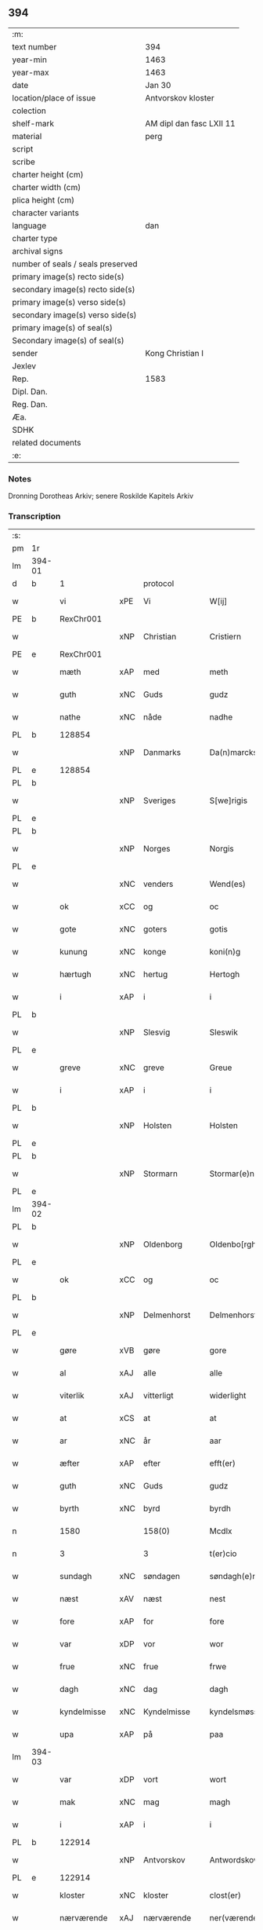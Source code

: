** 394

| :m:                               |                          |
| text number                       | 394                      |
| year-min                          | 1463                     |
| year-max                          | 1463                     |
| date                              | Jan 30                   |
| location/place of issue           | Antvorskov kloster       |
| colection                         |                          |
| shelf-mark                        | AM dipl dan fasc LXII 11 |
| material                          | perg                     |
| script                            |                          |
| scribe                            |                          |
| charter height (cm)               |                          |
| charter width (cm)                |                          |
| plica height (cm)                 |                          |
| character variants                |                          |
| language                          | dan                      |
| charter type                      |                          |
| archival signs                    |                          |
| number of seals / seals preserved |                          |
| primary image(s) recto side(s)    |                          |
| secondary image(s) recto side(s)  |                          |
| primary image(s) verso side(s)    |                          |
| secondary image(s) verso side(s)  |                          |
| primary image(s) of seal(s)       |                          |
| Secondary image(s) of seal(s)     |                          |
| sender                            | Kong Christian I         |
| Jexlev                            |                          |
| Rep.                              | 1583                     |
| Dipl. Dan.                        |                          |
| Reg. Dan.                         |                          |
| Æa.                               |                          |
| SDHK                              |                          |
| related documents                 |                          |
| :e:                               |                          |

*** Notes
Dronning Dorotheas Arkiv; senere Roskilde Kapitels Arkiv

*** Transcription
| :s: |        |              |     |              |   |                                                                                 |                                                                                 |   |   |   |        |     |   |   |    |               |    |    |    |    |
| pm  | 1r     |              |     |              |   |                                                                                 |                                                                                 |   |   |   |        |     |   |   |    |               |    |    |    |    |
| lm  | 394-01 |              |     |              |   |                                                                                 |                                                                                 |   |   |   |        |     |   |   |    |               |    |    |    |    |
| d   | b      | 1            |     | protocol     |   |                                                                                 |                                                                                 |   |   |   |        |     |   |   |    |               |    |    |    |    |
| w   |        | vi           | xPE | Vi           |   | W[ij]                                                                           | W[ij]                                                                           |   |   |   |        | dan |   |   |    |        394-01 |    |    |    |    |
| PE  | b      | RexChr001    |     |              |   |                                                                                 |                                                                                 |   |   |   |        |     |   |   |    |               |    1691|    |    |    |
| w   |        |              | xNP | Christian    |   | Cristiern                                                                       | Crıſtıern                                                                       |   |   |   |        | dan |   |   |    |        394-01 |1691|    |    |    |
| PE  | e      | RexChr001    |     |              |   |                                                                                 |                                                                                 |   |   |   |        |     |   |   |    |               |    1691|    |    |    |
| w   |        | mæth         | xAP | med          |   | meth                                                                            | meth                                                                            |   |   |   |        | dan |   |   |    |        394-01 |    |    |    |    |
| w   |        | guth         | xNC | Guds         |   | gudz                                                                            | gudz                                                                            |   |   |   |        | dan |   |   |    |        394-01 |    |    |    |    |
| w   |        | nathe        | xNC | nåde         |   | nadhe                                                                           | nadhe                                                                           |   |   |   |        | dan |   |   |    |        394-01 |    |    |    |    |
| PL  | b      |              128854|     |              |   |                                                                                 |                                                                                 |   |   |   |        |     |   |   |    |               |    |    |    1622|    |
| w   |        |              | xNP | Danmarks     |   | Da(n)marcks                                                                     | Da̅marck                                                                        |   |   |   |        | dan |   |   |    |        394-01 |    |    |1622|    |
| PL  | e      |              128854|     |              |   |                                                                                 |                                                                                 |   |   |   |        |     |   |   |    |               |    |    |    1622|    |
| PL  | b      |              |     |              |   |                                                                                 |                                                                                 |   |   |   |        |     |   |   |    |               |    |    |    1623|    |
| w   |        |              | xNP | Sveriges     |   | S[we]rigis                                                                      | [we]rigı                                                                      |   |   |   |        | dan |   |   |    |        394-01 |    |    |1623|    |
| PL  | e      |              |     |              |   |                                                                                 |                                                                                 |   |   |   |        |     |   |   |    |               |    |    |    1623|    |
| PL  | b      |              |     |              |   |                                                                                 |                                                                                 |   |   |   |        |     |   |   |    |               |    |    |    1624|    |
| w   |        |              | xNP | Norges       |   | Norgis                                                                          | Noꝛgi                                                                          |   |   |   |        | dan |   |   |    |        394-01 |    |    |1624|    |
| PL  | e      |              |     |              |   |                                                                                 |                                                                                 |   |   |   |        |     |   |   |    |               |    |    |    1624|    |
| w   |        |              | xNC | venders      |   | Wend(es)                                                                        | Wen                                                                            |   |   |   |        | dan |   |   |    |        394-01 |    |    |    |    |
| w   |        | ok           | xCC | og           |   | oc                                                                              | oc                                                                              |   |   |   |        | dan |   |   |    |        394-01 |    |    |    |    |
| w   |        | gote         | xNC | goters       |   | gotis                                                                           | gotı                                                                           |   |   |   |        | dan |   |   |    |        394-01 |    |    |    |    |
| w   |        | kunung       | xNC | konge        |   | koni(n)g                                                                        | konı̅g                                                                           |   |   |   |        | dan |   |   |    |        394-01 |    |    |    |    |
| w   |        | hærtugh      | xNC | hertug       |   | Hertogh                                                                         | Heꝛtogh                                                                         |   |   |   |        | dan |   |   |    |        394-01 |    |    |    |    |
| w   |        | i            | xAP | i            |   | i                                                                               | i                                                                               |   |   |   |        | dan |   |   |    |        394-01 |    |    |    |    |
| PL  | b      |              |     |              |   |                                                                                 |                                                                                 |   |   |   |        |     |   |   |    |               |    |    |    1625|    |
| w   |        |              | xNP | Slesvig      |   | Sleswik                                                                         | leſwik                                                                         |   |   |   |        | dan |   |   |    |        394-01 |    |    |1625|    |
| PL  | e      |              |     |              |   |                                                                                 |                                                                                 |   |   |   |        |     |   |   |    |               |    |    |    1625|    |
| w   |        | greve        | xNC | greve        |   | Greue                                                                           | Gꝛeue                                                                           |   |   |   |        | dan |   |   |    |        394-01 |    |    |    |    |
| w   |        | i            | xAP | i            |   | i                                                                               | i                                                                               |   |   |   |        | dan |   |   |    |        394-01 |    |    |    |    |
| PL  | b      |              |     |              |   |                                                                                 |                                                                                 |   |   |   |        |     |   |   |    |               |    |    |    1626|    |
| w   |        |              | xNP | Holsten      |   | Holsten                                                                         | Holſten                                                                         |   |   |   |        | dan |   |   |    |        394-01 |    |    |1626|    |
| PL  | e      |              |     |              |   |                                                                                 |                                                                                 |   |   |   |        |     |   |   |    |               |    |    |    1626|    |
| PL  | b      |              |     |              |   |                                                                                 |                                                                                 |   |   |   |        |     |   |   |    |               |    |    |    1627|    |
| w   |        |              | xNP | Stormarn     |   | Stormar(e)n                                                                     | toꝛmaꝛn                                                                       |   |   |   |        | dan |   |   |    |        394-01 |    |    |1627|    |
| PL  | e      |              |     |              |   |                                                                                 |                                                                                 |   |   |   |        |     |   |   |    |               |    |    |    1627|    |
| lm  | 394-02 |              |     |              |   |                                                                                 |                                                                                 |   |   |   |        |     |   |   |    |               |    |    |    |    |
| PL  | b      |              |     |              |   |                                                                                 |                                                                                 |   |   |   |        |     |   |   |    |               |    |    |    1628|    |
| w   |        |              | xNP | Oldenborg    |   | Oldenbo[rgh]                                                                    | Oldenbo[ꝛgh]                                                                    |   |   |   |        | dan |   |   |    |        394-02 |    |    |1628|    |
| PL  | e      |              |     |              |   |                                                                                 |                                                                                 |   |   |   |        |     |   |   |    |               |    |    |    1628|    |
| w   |        | ok           | xCC | og           |   | oc                                                                              | oc                                                                              |   |   |   |        | dan |   |   |    |        394-02 |    |    |    |    |
| PL  | b      |              |     |              |   |                                                                                 |                                                                                 |   |   |   |        |     |   |   |    |               |    |    |    1629|    |
| w   |        |              | xNP | Delmenhorst  |   | Delmenhorst                                                                     | Delmenhoꝛſt                                                                     |   |   |   |        | dan |   |   |    |        394-02 |    |    |1629|    |
| PL  | e      |              |     |              |   |                                                                                 |                                                                                 |   |   |   |        |     |   |   |    |               |    |    |    1629|    |
| w   |        | gøre         | xVB | gøre         |   | gore                                                                            | goꝛe                                                                            |   |   |   |        | dan |   |   |    |        394-02 |    |    |    |    |
| w   |        | al           | xAJ | alle         |   | alle                                                                            | alle                                                                            |   |   |   |        | dan |   |   |    |        394-02 |    |    |    |    |
| w   |        | viterlik     | xAJ | vitterligt   |   | widerlight                                                                      | wıdeꝛlıght                                                                      |   |   |   |        | dan |   |   |    |        394-02 |    |    |    |    |
| w   |        | at           | xCS | at           |   | at                                                                              | at                                                                              |   |   |   |        | dan |   |   |    |        394-02 |    |    |    |    |
| w   |        | ar           | xNC | år           |   | aar                                                                             | aar                                                                             |   |   |   |        | dan |   |   |    |        394-02 |    |    |    |    |
| w   |        | æfter        | xAP | efter        |   | efft(er)                                                                        | efft                                                                           |   |   |   |        | dan |   |   |    |        394-02 |    |    |    |    |
| w   |        | guth         | xNC | Guds         |   | gudz                                                                            | gudz                                                                            |   |   |   |        | dan |   |   |    |        394-02 |    |    |    |    |
| w   |        | byrth        | xNC | byrd         |   | byrdh                                                                           | bẏꝛdh                                                                           |   |   |   |        | dan |   |   |    |        394-02 |    |    |    |    |
| n   |        | 1580         |     | 158(0)       |   | Mcdlx                                                                           | Mcdlx                                                                           |   |   |   |        | dan |   |   | =  |        394-02 |    |    |    |    |
| n   |        | 3            |     | 3            |   | t(er)cio                                                                        | tcıo                                                                           |   |   |   |        | lat |   |   | == |        394-02 |    |    |    |    |
| w   |        | sundagh      | xNC | søndagen     |   | søndagh(e)n                                                                     | ſøndaghn̅                                                                        |   |   |   |        | dan |   |   |    |        394-02 |    |    |    |    |
| w   |        | næst         | xAV | næst         |   | nest                                                                            | neſt                                                                            |   |   |   |        | dan |   |   |    |        394-02 |    |    |    |    |
| w   |        | fore         | xAP | for          |   | fore                                                                            | foꝛe                                                                            |   |   |   |        | dan |   |   |    |        394-02 |    |    |    |    |
| w   |        | var          | xDP | vor          |   | wor                                                                             | woꝛ                                                                             |   |   |   |        | dan |   |   |    |        394-02 |    |    |    |    |
| w   |        | frue         | xNC | frue         |   | frwe                                                                            | frwe                                                                            |   |   |   |        | dan |   |   |    |        394-02 |    |    |    |    |
| w   |        | dagh         | xNC | dag          |   | dagh                                                                            | dagh                                                                            |   |   |   |        | dan |   |   |    |        394-02 |    |    |    |    |
| w   |        | kyndelmisse  | xNC | Kyndelmisse  |   | kyndelsmøsse                                                                    | kẏndelſmøſſe                                                                    |   |   |   |        | dan |   |   |    |        394-02 |    |    |    |    |
| w   |        | upa          | xAP | på           |   | paa                                                                             | paa                                                                             |   |   |   |        | dan |   |   |    |        394-02 |    |    |    |    |
| lm  | 394-03 |              |     |              |   |                                                                                 |                                                                                 |   |   |   |        |     |   |   |    |               |    |    |    |    |
| w   |        | var          | xDP | vort         |   | wort                                                                            | woꝛt                                                                            |   |   |   |        | dan |   |   |    |        394-03 |    |    |    |    |
| w   |        | mak          | xNC | mag          |   | magh                                                                            | magh                                                                            |   |   |   |        | dan |   |   |    |        394-03 |    |    |    |    |
| w   |        | i            | xAP | i            |   | i                                                                               | i                                                                               |   |   |   |        | dan |   |   |    |        394-03 |    |    |    |    |
| PL  | b      |              122914|     |              |   |                                                                                 |                                                                                 |   |   |   |        |     |   |   |    |               |    |    |    1630|    |
| w   |        |              | xNP | Antvorskov   |   | Antwordskow                                                                     | Antwoꝛdſkow                                                                     |   |   |   |        | dan |   |   |    |        394-03 |    |    |1630|    |
| PL  | e      |              122914|     |              |   |                                                                                 |                                                                                 |   |   |   |        |     |   |   |    |               |    |    |    1630|    |
| w   |        | kloster      | xNC | kloster      |   | clost(er)                                                                       | cloſt(.)                                                                       |   |   |   |        | dan |   |   |    |        394-03 |    |    |    |    |
| w   |        | nærværende   | xAJ | nærværende   |   | ner(værende)                                                                    | neꝛ(.)                                                                         |   |   |   | de-sup | dan |   |   |    |        394-03 |    |    |    |    |
| w   |        | thænne       | xDD | disse        |   | thesse                                                                          | theſſe                                                                          |   |   |   |        | dan |   |   |    |        394-03 |    |    |    |    |
| w   |        | æfter        | xAV | efter        |   | efft(er)                                                                        | efft                                                                           |   |   |   |        | dan |   |   |    |        394-03 |    |    |    |    |
| w   |        | skrive       | xVB | skrevne      |   | scr(efne)                                                                       | ſcrꝭᷠͤ                                                                            |   |   |   |        | dan |   |   |    |        394-03 |    |    |    |    |
| w   |        | hærre        | xNC | hr.           |   | h(e)r                                                                           | hꝛ̅                                                                              |   |   |   |        | dan |   |   |    |        394-03 |    |    |    |    |
| PE  | b      | JenBru001    |     |              |   |                                                                                 |                                                                                 |   |   |   |        |     |   |   |    |               |    1692|    |    |    |
| w   |        |              | xNP | Jens         |   | jens                                                                            | ȷen                                                                            |   |   |   |        | dan |   |   |    |        394-03 |1692|    |    |    |
| w   |        |              | xNP | Brun         |   | brwn                                                                            | brw                                                                            |   |   |   |        | dan |   |   |    |        394-03 |1692|    |    |    |
| PE  | e      | JenBru001    |     |              |   |                                                                                 |                                                                                 |   |   |   |        |     |   |   |    |               |    1692|    |    |    |
| w   |        | prior        | xNC | prior        |   | prior                                                                           | prıoꝛ                                                                           |   |   |   |        | dan |   |   |    |        394-03 |    |    |    |    |
| w   |        | i            | xAP | i            |   | i                                                                               | ı                                                                               |   |   |   |        | dan |   |   |    |        394-03 |    |    |    |    |
| PL  | b      |              122914|     |              |   |                                                                                 |                                                                                 |   |   |   |        |     |   |   |    |               |    |    |    1631|    |
| w   |        |              | xNP | Antvorskov   |   | Andwordskow                                                                     | Andwoꝛdſkow                                                                     |   |   |   |        | dan |   |   |    |        394-03 |    |    |1631|    |
| PL  | e      |              122914|     |              |   |                                                                                 |                                                                                 |   |   |   |        |     |   |   |    |               |    |    |    1631|    |
| w   |        | hærre        | xNC | hr.           |   | h(e)r                                                                           | hꝛ̅                                                                              |   |   |   |        | dan |   |   |    |        394-03 |    |    |    |    |
| PE  | b      | DanNul001    |     |              |   |                                                                                 |                                                                                 |   |   |   |        |     |   |   |    |               |    1693|    |    |    |
| w   |        |              | xNP | Daniel       |   | Daniel                                                                          | Daniel                                                                          |   |   |   |        | dan |   |   |    |        394-03 |1693|    |    |    |
| PE  | e      | DanNul001    |     |              |   |                                                                                 |                                                                                 |   |   |   |        |     |   |   |    |               |    1693|    |    |    |
| w   |        | kantor       | xNC | kantor       |   | Cantor                                                                          | Cantoꝛ                                                                          |   |   |   |        | dan |   |   |    |        394-03 |    |    |    |    |
| w   |        | i            | xAP | i            |   | i                                                                               | i                                                                               |   |   |   |        | dan |   |   |    |        394-03 |    |    |    |    |
| PL  | b      |              131422|     |              |   |                                                                                 |                                                                                 |   |   |   |        |     |   |   |    |               |    |    |    1632|    |
| w   |        |              | xNP | København    |   | københaffn                                                                      | københaff                                                                      |   |   |   |        | dan |   |   |    |        394-03 |    |    |1632|    |
| PL  | e      |              131422|     |              |   |                                                                                 |                                                                                 |   |   |   |        |     |   |   |    |               |    |    |    1632|    |
| w   |        | var          | xDP | vor          |   | wor                                                                             | wor                                                                             |   |   |   |        | dan |   |   |    |        394-03 |    |    |    |    |
| lm  | 394-04 |              |     |              |   |                                                                                 |                                                                                 |   |   |   |        |     |   |   |    |               |    |    |    |    |
| w   |        |              | xNC | kansler      |   | Canceller                                                                       | Canceller                                                                       |   |   |   |        | dan |   |   |    |        394-04 |    |    |    |    |
| p   |        |              |     |              |   | /                                                                               | /                                                                               |   |   |   |        | dan |   |   |    |        394-04 |    |    |    |    |
| w   |        | hærre        | xNC | hr.           |   | h(e)r                                                                           | hꝛ̅                                                                              |   |   |   |        | dan |   |   |    |        394-04 |    |    |    |    |
| PE  | b      | OluAnd001    |     |              |   |                                                                                 |                                                                                 |   |   |   |        |     |   |   |    |               |    1694|    |    |    |
| w   |        |              | xNP | Oluf         |   | oleff                                                                           | oleff                                                                           |   |   |   |        | dan |   |   |    |        394-04 |1694|    |    |    |
| w   |        |              | xNP | Lunge        |   | lu(n)ge                                                                         | lu̅ge                                                                            |   |   |   |        | dan |   |   |    |        394-04 |1694|    |    |    |
| PE  | e      | OluAnd001    |     |              |   |                                                                                 |                                                                                 |   |   |   |        |     |   |   |    |               |    1694|    |    |    |
| w   |        | riddere      | xNC | ridder       |   | ridder(e)                                                                       | rıddeꝛ                                                                         |   |   |   |        | dan |   |   |    |        394-04 |    |    |    |    |
| w   |        | ok           | xCC | og           |   | oc                                                                              | oc                                                                              |   |   |   |        | dan |   |   |    |        394-04 |    |    |    |    |
| PE  | b      | AndJen004    |     |              |   |                                                                                 |                                                                                 |   |   |   |        |     |   |   |    |               |    1695|    |    |    |
| w   |        |              | xNP | Anders       |   | Anders                                                                          | Andeꝛ                                                                          |   |   |   |        | dan |   |   |    |        394-04 |1695|    |    |    |
| w   |        |              | xNP | Jensen       |   | ienss(øn)                                                                       | ıenſ                                                                           |   |   |   |        | dan |   |   |    |        394-04 |1695|    |    |    |
| PE  | e      | AndJen004    |     |              |   |                                                                                 |                                                                                 |   |   |   |        |     |   |   |    |               |    1695|    |    |    |
| w   |        | landsdomere  | xNC | landsdommer  |   | landzdo(m)mere                                                                  | landzdo̅meꝛe                                                                     |   |   |   |        | dan |   |   |    |        394-04 |    |    |    |    |
| w   |        | i            | xAP | i            |   | i                                                                               | i                                                                               |   |   |   |        | dan |   |   |    |        394-04 |    |    |    |    |
| PL  | b      |              133221|     |              |   |                                                                                 |                                                                                 |   |   |   |        |     |   |   |    |               |    |    |    1633|    |
| w   |        |              | xNP | Sjælland     |   | Sieland                                                                         | ıeland                                                                         |   |   |   |        | dan |   |   |    |        394-04 |    |    |1633|    |
| PL  | e      |              133221|     |              |   |                                                                                 |                                                                                 |   |   |   |        |     |   |   |    |               |    |    |    1633|    |
| w   |        | var          | xDP | vor          |   | wor                                                                             | woꝛ                                                                             |   |   |   |        | dan |   |   |    |        394-04 |    |    |    |    |
| w   |        | elskelik     | xAJ | elskelige    |   | elskelige                                                                       | elſkelıge                                                                       |   |   |   |        | dan |   |   |    |        394-04 |    |    |    |    |
| w   |        | man          | xNC | mænd         |   | me(n)                                                                           | me̅                                                                              |   |   |   |        | dan |   |   |    |        394-04 |    |    |    |    |
| w   |        | ok           | xCC | og           |   | oc                                                                              | oc                                                                              |   |   |   |        | dan |   |   |    |        394-04 |    |    |    |    |
| w   |        | rath         | xNC | råd          |   | raadh                                                                           | raadh                                                                           |   |   |   |        | dan |   |   |    |        394-04 |    |    |    |    |
| p   |        |              |     |              |   | .                                                                               | .                                                                               |   |   |   |        | dan |   |   |    |        394-04 |    |    |    |    |
| d   | e      | 1            |     |              |   |                                                                                 |                                                                                 |   |   |   |        |     |   |   |    |               |    |    |    |    |
| d   | b      | 2            |     | context      |   |                                                                                 |                                                                                 |   |   |   |        |     |   |   |    |               |    |    |    |    |
| w   |        | være         | xVB | var          |   | wor                                                                             | woꝛ                                                                             |   |   |   |        | dan |   |   |    |        394-04 |    |    |    |    |
| w   |        | skikke       | xVB | skikket      |   | skicket                                                                         | ſkicket                                                                         |   |   |   |        | dan |   |   |    |        394-04 |    |    |    |    |
| w   |        | vælboren     | xAJ | velbårne     |   | welborn(e)                                                                      | welboꝛn                                                                        |   |   |   |        | dan |   |   |    |        394-04 |    |    |    |    |
| w   |        | kone         | xNC | kvinde       |   | qui(n)ne                                                                        | qui̅ne                                                                           |   |   |   |        | dan |   |   |    |        394-04 |    |    |    |    |
| w   |        | frue         | xNC | frue         |   | ffrwe                                                                           | ffrwe                                                                           |   |   |   |        | dan |   |   |    |        394-04 |    |    |    |    |
| lm  | 394-05 |              |     |              |   |                                                                                 |                                                                                 |   |   |   |        |     |   |   |    |               |    |    |    |    |
| PE  | b      | KatNie001    |     |              |   |                                                                                 |                                                                                 |   |   |   |        |     |   |   |    |               |    1696|    |    |    |
| w   |        |              | xNP | Katrine      |   | karine                                                                          | karine                                                                          |   |   |   |        | dan |   |   |    |        394-05 |1696|    |    |    |
| PE  | e      | KatNie001    |     |              |   |                                                                                 |                                                                                 |   |   |   |        |     |   |   |    |               |    1696|    |    |    |
| w   |        | af           | xAP | af           |   | aff                                                                             | aff                                                                             |   |   |   |        | dan |   |   |    |        394-05 |    |    |    |    |
| PL  | b      |              123244|     |              |   |                                                                                 |                                                                                 |   |   |   |        |     |   |   |    |               |    |    |    1634|    |
| w   |        |              | xNP | Voldrup      |   | woldorp                                                                         | woldoꝛp                                                                         |   |   |   |        | dan |   |   |    |        394-05 |    |    |1634|    |
| PL  | e      |              123244|     |              |   |                                                                                 |                                                                                 |   |   |   |        |     |   |   |    |               |    |    |    1634|    |
| PE  | b      | JenPed008    |     |              |   |                                                                                 |                                                                                 |   |   |   |        |     |   |   |    |               |    2520|    |    |    |
| w   |        |              | xNP | Jens         |   | jes                                                                             | ȷe                                                                             |   |   |   |        | dan |   |   |    |        394-05 |2520|    |    |    |
| w   |        |              | xNP | Pedersens    |   | pedh(e)rss(øn){ns}                                                              | pedh̅ꝛſ{n}                                                                     |   |   |   |        | dan |   |   |    |        394-05 |2520|    |    |    |
| PE  | e      | JenPed008    |     |              |   |                                                                                 |                                                                                 |   |   |   |        |     |   |   |    |               |    2520|    |    |    |
| w   |        | æfterlivende | xNC | efterlivende |   | efft(er) liff{ne}                                                               | efft lıff{ne}                                                                  |   |   |   |        | dan |   |   |    |        394-05 |    |    |    |    |
| w   |        | hvær         | xPI | hvis         |   | hwes                                                                            | hwe                                                                            |   |   |   |        | dan |   |   |    |        394-05 |    |    |    |    |
| w   |        | sjal         | xNC | sjæl         |   | siel                                                                            | ſiel                                                                            |   |   |   |        | dan |   |   |    |        394-05 |    |    |    |    |
| w   |        | guth         | xNC | Gud          |   | gudh                                                                            | gudh                                                                            |   |   |   |        | dan |   |   |    |        394-05 |    |    |    |    |
| w   |        | nathe        | xVB | nåde         |   | nadhe                                                                           | nadhe                                                                           |   |   |   |        | dan |   |   |    |        394-05 |    |    |    |    |
| p   |        |              |     |              |   | /                                                                               | /                                                                               |   |   |   |        | dan |   |   |    |        394-05 |    |    |    |    |
| w   |        | ok           | xCC | og           |   | Oc                                                                              | Oc                                                                              |   |   |   |        | dan |   |   |    |        394-05 |    |    |    |    |
| PE  | b      | LarHen001    |     |              |   |                                                                                 |                                                                                 |   |   |   |        |     |   |   |    |               |    1697|    |    |    |
| w   |        |              | xNP | Lars         |   | l[a]ss                                                                          | l[a]ſſ                                                                          |   |   |   |        | dan |   |   |    |        394-05 |1697|    |    |    |
| w   |        |              | xNP | Henriksen    |   | hinrickss(øn)                                                                   | hinrickſ                                                                       |   |   |   |        | dan |   |   |    |        394-05 |1697|    |    |    |
| PE  | e      | LarHen001    |     |              |   |                                                                                 |                                                                                 |   |   |   |        |     |   |   |    |               |    1697|    |    |    |
| w   |        | i            | xAP | i            |   | i                                                                               | i                                                                               |   |   |   |        | dan |   |   |    |        394-05 |    |    |    |    |
| PL  | b      |              |     |              |   |                                                                                 |                                                                                 |   |   |   |        |     |   |   |    |               |    |    |    1635|    |
| w   |        |              | xAJ | Skaftelev    |   | skaffteløff                                                                     | ſkaffteløff                                                                     |   |   |   |        | dan |   |   |    |        394-05 |    |    |1635|    |
| PL  | e      |              |     |              |   |                                                                                 |                                                                                 |   |   |   |        |     |   |   |    |               |    |    |    1635|    |
| w   |        | sum          | xRP | som          |   | so(m)                                                                           | ſo̅                                                                              |   |   |   |        | dan |   |   |    |        394-05 |    |    |    |    |
| w   |        | hun          | xPE | hun          |   | hu(n)                                                                           | hu̅                                                                              |   |   |   |        | dan |   |   |    |        394-05 |    |    |    |    |
| w   |        | upa          | xAP | på           |   | paa                                                                             | paa                                                                             |   |   |   |        | dan |   |   |    |        394-05 |    |    |    |    |
| w   |        | thæn         | xAT | den          |   | th(e)n                                                                          | thn̅                                                                             |   |   |   |        | dan |   |   |    |        394-05 |    |    |    |    |
| w   |        | tith         | xNC | tid          |   | tiidh                                                                           | tiidh                                                                           |   |   |   |        | dan |   |   |    |        394-05 |    |    |    |    |
| w   |        | kæjse        | xVB | kejste       |   | keesde                                                                          | keeſde                                                                          |   |   |   |        | dan |   |   |    |        394-05 |    |    |    |    |
| lm  | 394-06 |              |     |              |   |                                                                                 |                                                                                 |   |   |   |        |     |   |   |    |               |    |    |    |    |
| w   |        | til          | xAP | til          |   | til                                                                             | til                                                                             |   |   |   |        | dan |   |   |    |        394-06 |    |    |    |    |
| w   |        | sin          | xDP | sin          |   | sin                                                                             | ſi                                                                             |   |   |   |        | dan |   |   |    |        394-06 |    |    |    |    |
| w   |        | værje        | xNC | værge        |   | werghe                                                                          | werghe                                                                          |   |   |   |        | dan |   |   |    |        394-06 |    |    |    |    |
| w   |        | hvilik       | xPI | hvilken      |   | hwilke(n)                                                                       | hwılke̅                                                                          |   |   |   |        | dan |   |   |    |        394-06 |    |    |    |    |
| w   |        | sum          | xRP | som          |   | so(m)                                                                           | ſo̅                                                                              |   |   |   |        | dan |   |   |    |        394-06 |    |    |    |    |
| w   |        | mæth         | xAP | med          |   | m(et)                                                                           | mꝫ                                                                              |   |   |   |        | dan |   |   |    |        394-06 |    |    |    |    |
| w   |        | fri          | xAJ | fri          |   | frij                                                                            | frij                                                                            |   |   |   |        | dan |   |   |    |        394-06 |    |    |    |    |
| w   |        | vilje        | xNC | vilje        |   | wilghe                                                                          | wılghe                                                                          |   |   |   |        | dan |   |   |    |        394-06 |    |    |    |    |
| w   |        | ok           | xCC | og           |   | oc                                                                              | oc                                                                              |   |   |   |        | dan |   |   |    |        394-06 |    |    |    |    |
| w   |        | berath       | xAJ | beråd        |   | berad                                                                           | berad                                                                           |   |   |   |        | dan |   |   |    |        394-06 |    |    |    |    |
| w   |        | hugh         | xNC | hu           |   | hugh                                                                            | hugh                                                                            |   |   |   |        | dan |   |   |    |        394-06 |    |    |    |    |
| w   |        | uplate       | xVB | oplod        |   | vplod                                                                           | vplod                                                                           |   |   |   |        | dan |   |   |    |        394-06 |    |    |    |    |
| w   |        | skøte        | xVB | skødede      |   | skøte                                                                           | ſkøte                                                                           |   |   |   |        | dan |   |   |    |        394-06 |    |    |    |    |
| w   |        | ok           | xCC | og           |   | ok                                                                              | ok                                                                              |   |   |   |        | dan |   |   |    |        394-06 |    |    |    |    |
| w   |        | afhænde      | xVB | afhænde    |   | affhende                                                                        | affhende                                                                        |   |   |   |        | dan |   |   |    |        394-06 |    |    |    |    |
| w   |        | upa          | xAP | på           |   | paa                                                                             | paa                                                                             |   |   |   |        | dan |   |   |    |        394-06 |    |    |    |    |
| w   |        | hun          | xPE | hendes       |   | he(n)nes                                                                        | he̅ne                                                                           |   |   |   |        | dan |   |   |    |        394-06 |    |    |    |    |
| w   |        | vægh         | xNC | vegne        |   | weghne                                                                          | weghne                                                                          |   |   |   |        | dan |   |   |    |        394-06 |    |    |    |    |
| p   |        |              |     |              |   | /                                                                               | /                                                                               |   |   |   |        | dan |   |   |    |        394-06 |    |    |    |    |
| w   |        | ok           | xCC | og           |   | oc                                                                              | oc                                                                              |   |   |   |        | dan |   |   |    |        394-06 |    |    |    |    |
| w   |        | hun          | xPE | hun          |   | hu(n)                                                                           | hu̅                                                                              |   |   |   |        | dan |   |   |    |        394-06 |    |    |    |    |
| w   |        | lægje        | xVB | lagde        |   | lagde                                                                           | lagde                                                                           |   |   |   |        | dan |   |   |    |        394-06 |    |    |    |    |
| w   |        | sin          | xDP | sin          |   | sin                                                                             | ſin                                                                             |   |   |   |        | dan |   |   |    |        394-06 |    |    |    |    |
| w   |        | hand         | xNC | hånd         |   | hand                                                                            | hand                                                                            |   |   |   |        | dan |   |   |    |        394-06 |    |    |    |    |
| w   |        | upa          | xAP | på           |   | pa[a]                                                                           | pa[a]                                                                           |   |   |   |        | dan |   |   |    |        394-06 |    |    |    |    |
| lm  | 394-07 |              |     |              |   |                                                                                 |                                                                                 |   |   |   |        |     |   |   |    |               |    |    |    |    |
| w   |        | han          | xPE | hans         |   | hans                                                                            | han                                                                            |   |   |   |        | dan |   |   |    |        394-07 |    |    |    |    |
| w   |        | arm          | xNC | arm          |   | arm                                                                             | aꝛ                                                                             |   |   |   |        | dan |   |   |    |        394-07 |    |    |    |    |
| w   |        | fran         | xAP | fra          |   | fraa                                                                            | fraa                                                                            |   |   |   |        | dan |   |   |    |        394-07 |    |    |    |    |
| w   |        | hun          | xPE | hende        |   | he(n)ne                                                                         | he̅ne                                                                            |   |   |   |        | dan |   |   |    |        394-07 |    |    |    |    |
| w   |        | ok           | xCC | og           |   | oc                                                                              | oc                                                                              |   |   |   |        | dan |   |   |    |        394-07 |    |    |    |    |
| w   |        | hun          | xPE | hendes       |   | henes                                                                           | hene                                                                           |   |   |   |        | dan |   |   |    |        394-07 |    |    |    |    |
| w   |        | arving       | xNC | arvinge      |   | arui(n)ge                                                                       | aꝛuı̅ge                                                                          |   |   |   |        | dan |   |   |    |        394-07 |    |    |    |    |
| w   |        | høghboren    | xAJ | højbårne     |   | Høyborn(e)                                                                      | Høẏboꝛn                                                                        |   |   |   |        | dan |   |   |    |        394-07 |    |    |    |    |
| w   |        | fyrstinne    | xNC | fyrstinde    |   | førstinne                                                                       | føꝛſtinne                                                                       |   |   |   |        | dan |   |   |    |        394-07 |    |    |    |    |
| w   |        | drotning     | xNC | dronning     |   | Drotni(n)g                                                                      | Drotni̅g                                                                         |   |   |   |        | dan |   |   |    |        394-07 |    |    |    |    |
| PE  | b      | RegDor001    |     |              |   |                                                                                 |                                                                                 |   |   |   |        |     |   |   |    |               |    1698|    |    |    |
| w   |        |              | xNP | Dorothea     |   | Dorethee                                                                        | Doꝛethee                                                                        |   |   |   |        | dan |   |   |    |        394-07 |1698|    |    |    |
| PE  | e      | RegDor001    |     |              |   |                                                                                 |                                                                                 |   |   |   |        |     |   |   |    |               |    1698|    |    |    |
| w   |        | var          | xDP | vor          |   | wor                                                                             | woꝛ                                                                             |   |   |   |        | dan |   |   |    |        394-07 |    |    |    |    |
| w   |        | kær          | xAJ | kære         |   | k(æ)r(e)                                                                        | kr                                                                             |   |   |   |        | dan |   |   |    |        394-07 |    |    |    |    |
| w   |        | husfrue      | xNC | husfrue      |   | husf(rv)e                                                                       | huſfͮe                                                                           |   |   |   |        | dan |   |   |    |        394-07 |    |    |    |    |
| w   |        | ok           | xCC | og           |   | oc                                                                              | oc                                                                              |   |   |   |        | dan |   |   |    |        394-07 |    |    |    |    |
| w   |        | hun          | xPE | hendes       |   | he(n)nes                                                                        | he̅ne                                                                           |   |   |   |        | dan |   |   |    |        394-07 |    |    |    |    |
| w   |        | arving       | xNC | arvinge      |   | arui(n)ghe                                                                      | aꝛui̅ghe                                                                         |   |   |   |        | dan |   |   |    |        394-07 |    |    |    |    |
| w   |        | thænne       | xDD | disse        |   | thesse                                                                          | theſſe                                                                          |   |   |   |        | dan |   |   |    |        394-07 |    |    |    |    |
| w   |        | æfterskrive  | xVB | efterskrevne |   | efft(er)scr(efne)                                                               | efftſcrꝭᷠͤ                                                                       |   |   |   |        | dan |   |   |    |        394-07 |    |    |    |    |
| w   |        | goths        | xNC | gods         |   | g[otz]                                                                          | g[otz]                                                                          |   |   |   |        | dan |   |   |    |        394-07 |    |    |    |    |
| lm  | 394-08 |              |     |              |   |                                                                                 |                                                                                 |   |   |   |        |     |   |   |    |               |    |    |    |    |
| w   |        | fjure        | xNA | fire         |   | fir(e)                                                                          | fır                                                                            |   |   |   |        | dan |   |   |    |        394-08 |    |    |    |    |
| w   |        |              | XX  |              |   | ga0000                                                                          | ga0000                                                                          |   |   |   |        | dan |   |   |    |        394-08 |    |    |    |    |
| w   |        |              | XX  |              |   | 00000000000000000000000                                                         | 00000000000000000000000                                                         |   |   |   |        | dan |   |   |    |        394-08 |    |    |    |    |
| w   |        | i            | xAP | i            |   | j                                                                               | j                                                                               |   |   |   |        | dan |   |   |    |        394-08 |    |    |    |    |
| w   |        | hvilik       | xDD | hvilke       |   | huilke                                                                          | huilke                                                                          |   |   |   |        | dan |   |   |    |        394-08 |    |    |    |    |
| w   |        | garth        | xNC | gårde        |   | garde                                                                           | gaꝛde                                                                           |   |   |   |        | dan |   |   |    |        394-08 |    |    |    |    |
| w   |        | uti          | xAV | udi          |   | vdi                                                                             | vdi                                                                             |   |   |   |        | dan |   |   |    |        394-08 |    |    |    |    |
| w   |        | en           | xNA | en           |   | een                                                                             | een                                                                             |   |   |   |        | dan |   |   |    |        394-08 |    |    |    |    |
| w   |        | af           | xAP | af           |   | aff                                                                             | aff                                                                             |   |   |   |        | dan |   |   |    |        394-08 |    |    |    |    |
| w   |        | thæn         | xPE | dem          |   | th(e)m                                                                          | thm̅                                                                             |   |   |   |        | dan |   |   |    |        394-08 |    |    |    |    |
| w   |        | bo           | xVB | bor          |   | [bor]                                                                           | [boꝛ]                                                                           |   |   |   |        | dan |   |   |    |        394-08 |    |    |    |    |
| w   |        | en           | xPE | en           |   | een                                                                             | een                                                                             |   |   |   |        | dan |   |   |    |        394-08 |    |    |    |    |
| w   |        | sum          | xRP | som          |   | so(m)                                                                           | ſo̅                                                                              |   |   |   |        | dan |   |   |    |        394-08 |    |    |    |    |
| w   |        | hete         | xVB | hedder       |   | heder                                                                           | heder                                                                           |   |   |   |        | dan |   |   |    |        394-08 |    |    |    |    |
| PE  | b      | OluJen003    |     |              |   |                                                                                 |                                                                                 |   |   |   |        |     |   |   |    |               |    1699|    |    |    |
| w   |        |              | xNP | Oluf         |   | oleff                                                                           | oleff                                                                           |   |   |   |        | dan |   |   |    |        394-08 |1699|    |    |    |
| w   |        |              | xNP | Jensen       |   | ienss(øn)                                                                       | ıenſ                                                                           |   |   |   |        | dan |   |   |    |        394-08 |1699|    |    |    |
| PE  | e      | OluJen003    |     |              |   |                                                                                 |                                                                                 |   |   |   |        |     |   |   |    |               |    1699|    |    |    |
| w   |        | ok           | xCC | og           |   | oc                                                                              | oc                                                                              |   |   |   |        | dan |   |   |    |        394-08 |    |    |    |    |
| w   |        | give         | xVB | giver        |   | giffuer                                                                         | giffuer                                                                         |   |   |   |        | dan |   |   |    |        394-08 |    |    |    |    |
| w   |        | thri         | xNA | tre          |   | thry                                                                            | thry                                                                            |   |   |   |        | dan |   |   |    |        394-08 |    |    |    |    |
| w   |        | pund         | xNC | pund         |   | pu(n)d                                                                          | pu̅d                                                                             |   |   |   |        | dan |   |   |    |        394-08 |    |    |    |    |
| w   |        | korn         | xNC | korn         |   | korn                                                                            | koꝛ                                                                            |   |   |   |        | dan |   |   |    |        394-08 |    |    |    |    |
| p   |        |              |     |              |   | /                                                                               | /                                                                               |   |   |   |        | dan |   |   |    |        394-08 |    |    |    |    |
| w   |        | uti          | xAV | udi          |   | vdi                                                                             | vdi                                                                             |   |   |   |        | dan |   |   |    |        394-08 |    |    |    |    |
| lm  | 394-09 |              |     |              |   |                                                                                 |                                                                                 |   |   |   |        |     |   |   |    |               |    |    |    |    |
| w   |        | thæn         | xAT | den          |   | th(e)n                                                                          | thn̅                                                                             |   |   |   |        | dan |   |   |    |        394-09 |    |    |    |    |
| w   |        |              | XX  |              |   | 0000000000000000000000000000000000000                                           | 0000000000000000000000000000000000000                                           |   |   |   |        | dan |   |   |    |        394-09 |    |    |    |    |
| w   |        | pund         | xNC | pund         |   | pu(n)d(e)                                                                       | pu̅                                                                             |   |   |   |        | dan |   |   |    |        394-09 |    |    |    |    |
| w   |        | korn         | xNC | korn         |   | korn                                                                            | koꝛ                                                                            |   |   |   |        | dan |   |   |    |        394-09 |    |    |    |    |
| p   |        |              |     |              |   | /                                                                               | /                                                                               |   |   |   |        | dan |   |   |    |        394-09 |    |    |    |    |
| w   |        | i            | xAP | i            |   | i                                                                               | i                                                                               |   |   |   |        | dan |   |   |    |        394-09 |    |    |    |    |
| w   |        | thæn         | xAT | den          |   | th(e)n                                                                          | thn̅                                                                             |   |   |   |        | dan |   |   |    |        394-09 |    |    |    |    |
| w   |        | thrithje     | xNO | tredje       |   | thrediæ                                                                         | thredıæ                                                                         |   |   |   |        | dan |   |   |    |        394-09 |    |    |    |    |
| w   |        | garth        | xNC | gård         |   | gardh                                                                           | gaꝛdh                                                                           |   |   |   |        | dan |   |   |    |        394-09 |    |    |    |    |
| w   |        | bo           | xVB | bor          |   | boor                                                                            | booꝛ                                                                            |   |   |   |        | dan |   |   |    |        394-09 |    |    |    |    |
| PE  | b      | PouSud001    |     |              |   |                                                                                 |                                                                                 |   |   |   |        |     |   |   |    |               |    1700|    |    |    |
| w   |        |              | xNP | Poul         |   | pauel                                                                           | pauel                                                                           |   |   |   |        | dan |   |   |    |        394-09 |1700|    |    |    |
| w   |        |              | xNP | Sudere       |   | suder(e)                                                                        | ſudeꝛ                                                                          |   |   |   |        | dan |   |   |    |        394-09 |1700|    |    |    |
| PE  | e      | PouSud001    |     |              |   |                                                                                 |                                                                                 |   |   |   |        |     |   |   |    |               |    1700|    |    |    |
| w   |        | ok           | xCC | og           |   | oc                                                                              | oc                                                                              |   |   |   |        | dan |   |   |    |        394-09 |    |    |    |    |
| w   |        | give         | xVB | giver        |   | giffuer                                                                         | giffuer                                                                         |   |   |   |        | dan |   |   |    |        394-09 |    |    |    |    |
| w   |        | tve          | xNA | to           |   | tw                                                                              | tw                                                                              |   |   |   |        | dan |   |   |    |        394-09 |    |    |    |    |
| w   |        | pund         | xNC | pund         |   | pu(n)d                                                                          | pu̅d                                                                             |   |   |   |        | dan |   |   |    |        394-09 |    |    |    |    |
| w   |        | korn         | xNC | korn         |   | korn                                                                            | koꝛ                                                                            |   |   |   |        | dan |   |   |    |        394-09 |    |    |    |    |
| w   |        | ok           | xCC | og           |   | oc                                                                              | oc                                                                              |   |   |   |        | dan |   |   |    |        394-09 |    |    |    |    |
| w   |        | i            | xAP | i            |   | i                                                                               | i                                                                               |   |   |   |        | dan |   |   |    |        394-09 |    |    |    |    |
| w   |        | thæn         | xAT | den          |   | th(e)n                                                                          | thn̅                                                                             |   |   |   |        | dan |   |   |    |        394-09 |    |    |    |    |
| lm  | 394-10 |              |     |              |   |                                                                                 |                                                                                 |   |   |   |        |     |   |   |    |               |    |    |    |    |
| w   |        | fjarthe      | xNO | fjerde       |   | fier00                                                                          | fieꝛ00                                                                          |   |   |   |        | dan |   |   |    |        394-10 |    |    |    |    |
| w   |        |              | XX  |              |   | 00000000000000000000000000000000000000                                          | 00000000000000000000000000000000000000                                          |   |   |   |        | dan |   |   |    |        394-10 |    |    |    |    |
| w   |        | thri         | xNA | tre          |   | thry                                                                            | thrẏ                                                                            |   |   |   |        | dan |   |   |    |        394-10 |    |    |    |    |
| w   |        | pund         | xNC | pund         |   | pu(n)d                                                                          | pu̅d                                                                             |   |   |   |        | dan |   |   |    |        394-10 |    |    |    |    |
| w   |        | korn         | xNC | korn         |   | korn                                                                            | koꝛ                                                                            |   |   |   |        | dan |   |   |    |        394-10 |    |    |    |    |
| p   |        |              |     |              |   | /                                                                               | /                                                                               |   |   |   |        | dan |   |   |    |        394-10 |    |    |    |    |
| w   |        | mæth         | xAP | med          |   | m(et)                                                                           | mꝫ                                                                              |   |   |   |        | dan |   |   |    |        394-10 |    |    |    |    |
| w   |        | al           | xAJ | alle         |   | alle                                                                            | alle                                                                            |   |   |   |        | dan |   |   |    |        394-10 |    |    |    |    |
| w   |        | fornævnd     | xAJ | fornævnte    |   | for(nefnde)                                                                     | foꝛᷠͤ                                                                             |   |   |   |        | dan |   |   |    |        394-10 |    |    |    |    |
| w   |        | goths        | xNC | gods         |   | gotzes                                                                          | gotze                                                                          |   |   |   |        | dan |   |   |    |        394-10 |    |    |    |    |
| w   |        | ok           | xCC | og           |   | oc                                                                              | oc                                                                              |   |   |   |        | dan |   |   |    |        394-10 |    |    |    |    |
| w   |        | garth        | xNC | gårds        |   | gard(is)                                                                        | gaꝛdꝭ                                                                           |   |   |   |        | dan |   |   |    |        394-10 |    |    |    |    |
| w   |        | bethe        | xNC | bede         |   | bæthæ                                                                           | bæthæ                                                                           |   |   |   |        | dan |   |   |    |        394-10 |    |    |    |    |
| w   |        | avath        | xNC |              |   | awæthe                                                                          | awæthe                                                                          |   |   |   |        | dan |   |   |    |        394-10 |    |    |    |    |
| w   |        | ok           | xCC | og           |   | oc                                                                              | oc                                                                              |   |   |   |        | dan |   |   |    |        394-10 |    |    |    |    |
| w   |        | rethsle      | xNC | redsle       |   | r(e)tzle                                                                        | rtzle                                                                          |   |   |   |        | dan |   |   |    |        394-10 |    |    |    |    |
| w   |        | ok           | xCC | og           |   | oc                                                                              | oc                                                                              |   |   |   |        | dan |   |   |    |        394-10 |    |    |    |    |
| w   |        | ræt          | xAJ | rette        |   | r(e)tte                                                                         | rtte                                                                           |   |   |   |        | dan |   |   |    |        394-10 |    |    |    |    |
| w   |        | tilligjelse  | xNC | tilliggelse  |   | tilligelse                                                                      | tıllıgelſe                                                                      |   |   |   |        | dan |   |   |    |        394-10 |    |    |    |    |
| lm  | 394-11 |              |     |              |   |                                                                                 |                                                                                 |   |   |   |        |     |   |   |    |               |    |    |    |    |
| w   |        | skogh        | xNC | skov         |   | skow                                                                            | ſkow                                                                            |   |   |   |        | dan |   |   |    |        394-11 |    |    |    |    |
| w   |        |              | XX |              |   | 0000000000000000000000000000000000000000000000000000000000000000000000000000000 | 0000000000000000000000000000000000000000000000000000000000000000000000000000000 |   |   |   |        | dan |   |   |    |        394-11 |    |    |    |    |
| lm  | 394-12 |              |     |              |   |                                                                                 |                                                                                 |   |   |   |        |     |   |   |    |               |    |    |    |    |
| w   |        | behalde      | xVB | beholde      |   | beholde                                                                         | beholde                                                                         |   |   |   |        | dan |   |   |    |        394-12 |    |    |    |    |
| w   |        | til          | xAP | til          |   | til                                                                             | tıl                                                                             |   |   |   |        | dan |   |   |    |        394-12 |    |    |    |    |
| w   |        |              | XX  |              |   | 0000000ge                                                                       | 0000000ge                                                                       |   |   |   |        | dan |   |   |    |        394-12 |    |    |    |    |
| w   |        |              | XX  |              |   | eyg0                                                                            | eyg0                                                                            |   |   |   |        | dan |   |   |    |        394-12 |    |    |    |    |
| w   |        |              | XX  |              |   | 00000000000000000000000                                                         | 00000000000000000000000                                                         |   |   |   |        | dan |   |   |    |        394-12 |    |    |    |    |
| w   |        | ok           | xCC | og           |   | Oc                                                                              | Oc                                                                              |   |   |   |        | dan |   |   |    |        394-12 |    |    |    |    |
| w   |        | kænne        | xVB | kendes       |   | kenes                                                                           | kene                                                                           |   |   |   |        | dan |   |   |    |        394-12 |    |    |    |    |
| w   |        |              | XX  |              |   | s0gh                                                                            | ſ0gh                                                                            |   |   |   |        | dan |   |   |    |        394-12 |    |    |    |    |
| w   |        | fæ           | xNC | fæ           |   | fæ                                                                              | fæ                                                                              |   |   |   |        | dan |   |   |    |        394-12 |    |    |    |    |
| w   |        | ok           | xCC | og           |   | oc                                                                              | oc                                                                              |   |   |   |        | dan |   |   |    |        394-12 |    |    |    |    |
| w   |        |              | XX  |              |   | 00000000000000000000000000000000                                                | 00000000000000000000000000000000                                                |   |   |   |        | dan |   |   |    |        394-12 |    |    |    |    |
| lm  | 394-13 |              |     |              |   |                                                                                 |                                                                                 |   |   |   |        |     |   |   |    |               |    |    |    |    |
| w   |        | drotning     | xNC | dronning     |   | Drotni(n)g                                                                      | Dꝛotni̅g                                                                         |   |   |   |        | dan |   |   |    |        394-13 |    |    |    |    |
| PE  | b      | RegDor001    |     |              |   |                                                                                 |                                                                                 |   |   |   |        |     |   |   |    |               |    2521|    |    |    |
| w   |        |              | xNP | Dorothea     |   | Do[rothee]                                                                      | Do[ꝛothee]                                                                      |   |   |   |        | dan |   |   |    |        394-13 |2521|    |    |    |
| PE  | e      | RegDor001    |     |              |   |                                                                                 |                                                                                 |   |   |   |        |     |   |   |    |               |    2521|    |    |    |
| w   |        |              | XX  |              |   | fore0000                                                                        | foꝛe0000                                                                        |   |   |   |        | dan |   |   |    |        394-13 |    |    |    |    |
| w   |        |              | XX  |              |   | 000000                                                                          | 000000                                                                          |   |   |   |        | dan |   |   |    |        394-13 |    |    |    |    |
| w   |        | hun          | xPE | hende        |   | he(n)ne                                                                         | he̅ne                                                                            |   |   |   |        | dan |   |   |    |        394-13 |    |    |    |    |
| w   |        | alsthings    | xAV | altings      |   | altzting(is)                                                                    | altztingꝭ                                                                       |   |   |   |        | dan |   |   |    |        394-13 |    |    |    |    |
| w   |        | vilje        | xVB | vil          |   | wil                                                                             | wıl                                                                             |   |   |   |        | dan |   |   |    |        394-13 |    |    |    |    |
| w   |        | mæth         | xAP | med          |   | m(et)                                                                           | mꝫ                                                                              |   |   |   |        | dan |   |   |    |        394-13 |    |    |    |    |
| w   |        | nøghje        | xVB | nøje         |   | {n}øyd(e)                                                                       | {n}øy                                                                          |   |   |   |        | dan |   |   |    |        394-13 |    |    |    |    |
| p   |        |              |     |              |   | /                                                                               | /                                                                               |   |   |   |        | dan |   |   |    |        394-13 |    |    |    |    |
| w   |        | ok           | xCC | og           |   | Oc                                                                              | Oc                                                                              |   |   |   |        | dan |   |   |    |        394-13 |    |    |    |    |
| w   |        | kænne        | xVB | kendes       |   | ke(n)nes                                                                        | ke̅ne                                                                           |   |   |   |        | dan |   |   |    |        394-13 |    |    |    |    |
| w   |        | sik          | xPE | sig          |   | sigh                                                                            | ſıgh                                                                            |   |   |   |        | dan |   |   |    |        394-13 |    |    |    |    |
| w   |        | ok           | xCC | og           |   | oc                                                                              | oc                                                                              |   |   |   |        | dan |   |   |    |        394-13 |    |    |    |    |
| w   |        | sin          | xDP | sine         |   | sine                                                                            | ſine                                                                            |   |   |   |        | dan |   |   |    |        394-13 |    |    |    |    |
| w   |        | arving       | xNC | arvinge      |   | arui(n)ge                                                                       | aꝛui̅ge                                                                          |   |   |   |        | dan |   |   |    |        394-13 |    |    |    |    |
| w   |        | ænge         | xDD | ingen        |   | engen                                                                           | engen                                                                           |   |   |   |        | dan |   |   |    |        394-13 |    |    |    |    |
| w   |        | rættighhet   | xNC | rettighed    |   | r(e)ttigheet                                                                    | rttıgheet                                                                      |   |   |   |        | dan |   |   |    |        394-13 |    |    |    |    |
| w   |        | del          | xNC | del          |   | deel                                                                            | deel                                                                            |   |   |   |        | dan |   |   |    |        394-13 |    |    |    |    |
| lm  | 394-14 |              |     |              |   |                                                                                 |                                                                                 |   |   |   |        |     |   |   |    |               |    |    |    |    |
| w   |        | ok           | xCC | og           |   | oc                                                                              | oc                                                                              |   |   |   |        | dan |   |   |    |        394-14 |    |    |    |    |
| w   |        | eghedom      | xNC | ejendom      |   | æyghedom                                                                        | æyghedom                                                                        |   |   |   |        | dan |   |   |    |        394-14 |    |    |    |    |
| w   |        | have         | xVB | have         |   | [ha]ffue                                                                        | [ha]ffue                                                                        |   |   |   |        | dan |   |   |    |        394-14 |    |    |    |    |
| w   |        | i            | xAP | i            |   | i                                                                               | ı                                                                               |   |   |   |        | dan |   |   |    |        394-14 |    |    |    |    |
| w   |        | fornævnd     | xAJ | fornævnte    |   | for(nefnde)                                                                     | foꝛᷠͤ                                                                             |   |   |   |        | dan |   |   |    |        394-14 |    |    |    |    |
| w   |        |              | XX  |              |   | 00000                                                                           | 00000                                                                           |   |   |   |        | dan |   |   |    |        394-14 |    |    |    |    |
| w   |        | æfter        | xAP | efter        |   | efft(er)                                                                        | efft                                                                           |   |   |   |        | dan |   |   |    |        394-14 |    |    |    |    |
| w   |        | thænne       | xDD | denne        |   | th(e)nne                                                                        | thn̅ne                                                                           |   |   |   |        | dan |   |   |    |        394-14 |    |    |    |    |
| w   |        | dagh         | xNC | dag          |   | Dagh                                                                            | Dagh                                                                            |   |   |   |        | dan |   |   |    |        394-14 |    |    |    |    |
| w   |        | i            | xAP | i            |   | i                                                                               | ı                                                                               |   |   |   |        | dan |   |   |    |        394-14 |    |    |    |    |
| w   |        | noker        | xDD | nogen        |   | nog(er)                                                                         | nog                                                                            |   |   |   |        | dan |   |   |    |        394-14 |    |    |    |    |
| w   |        | mate         | xNC | måde         |   | made                                                                            | made                                                                            |   |   |   |        | dan |   |   |    |        394-14 |    |    |    |    |
| p   |        |              |     |              |   | /                                                                               | /                                                                               |   |   |   |        | dan |   |   |    |        394-14 |    |    |    |    |
| w   |        | ok           | xCC | og           |   | Ok                                                                              | Ok                                                                              |   |   |   |        | dan |   |   |    |        394-14 |    |    |    |    |
| w   |        | tilbinde     | xVB | tilbandt     |   | tilband                                                                         | tilband                                                                         |   |   |   |        | dan |   |   |    |        394-14 |    |    |    |    |
| w   |        | sik          | xPE | sig         |   | segh                                                                            | ſegh                                                                            |   |   |   |        | dan |   |   |    |        394-14 |    |    |    |    |
| w   |        | ok           | xCC | og           |   | oc                                                                              | oc                                                                              |   |   |   |        | dan |   |   |    |        394-14 |    |    |    |    |
| w   |        | sin          | xDP | sine         |   | sinæ                                                                            | ſınæ                                                                            |   |   |   |        | dan |   |   |    |        394-14 |    |    |    |    |
| w   |        | arving       | xNC | arvinge      |   | arui(n)ge                                                                       | aꝛuı̅ge                                                                          |   |   |   |        | dan |   |   |    |        394-14 |    |    |    |    |
| w   |        | at           | xIM | at           |   | at                                                                              | at                                                                              |   |   |   |        | dan |   |   | =  |        394-14 |    |    |    |    |
| w   |        | fri          | xVB | fri          |   | fry                                                                             | frÿ                                                                             |   |   |   |        | dan |   |   | == |        394-14 |    |    |    |    |
| w   |        | frælse       | xVB | frelse       |   | frelse                                                                          | frelſe                                                                          |   |   |   |        | dan |   |   |    |        394-14 |    |    |    |    |
| w   |        | hemle        | xVB | hjemle       |   | hemblæ                                                                          | hemblæ                                                                          |   |   |   |        | dan |   |   |    |        394-14 |    |    |    |    |
| w   |        | ok           | xCC | og           |   | oc                                                                              | oc                                                                              |   |   |   |        | dan |   |   |    |        394-14 |    |    |    |    |
| lm  | 394-15 |              |     |              |   |                                                                                 |                                                                                 |   |   |   |        |     |   |   |    |               |    |    |    |    |
| w   |        | tilsta       | xVB | tilstå       |   | tilstaa                                                                         | tılſtaa                                                                         |   |   |   |        | dan |   |   |    |        394-15 |    |    |    |    |
| w   |        | fornævnd     | xAJ | fornævnte    |   | for(nefnde)                                                                     | foꝛᷠͤ                                                                             |   |   |   |        | dan |   |   |    |        394-15 |    |    |    |    |
| w   |        | høghboren    | xAJ | højbårne     |   | Høyborn(e)                                                                      | Høyboꝛn                                                                        |   |   |   |        | dan |   |   |    |        394-15 |    |    |    |    |
| w   |        | fyrstinne    | xNC | fyrstinde    |   | førstine                                                                        | føꝛſtıne                                                                        |   |   |   |        | dan |   |   |    |        394-15 |    |    |    |    |
| w   |        | drotning     | xNC | dronning     |   | [Drot]ni(n)g                                                                    | [Drot]ni̅g                                                                       |   |   |   |        | dan |   |   |    |        394-15 |    |    |    |    |
| PE  | b      | RegDor001    |     |              |   |                                                                                 |                                                                                 |   |   |   |        |     |   |   |    |               |    1701|    |    |    |
| w   |        |              | xNP | Dorothea     |   | Dorothee                                                                        | Doꝛothee                                                                        |   |   |   |        | dan |   |   |    |        394-15 |1701|    |    |    |
| PE  | e      | RegDor001    |     |              |   |                                                                                 |                                                                                 |   |   |   |        |     |   |   |    |               |    1701|    |    |    |
| w   |        | ok           | xCC | og           |   | oc                                                                              | oc                                                                              |   |   |   |        | dan |   |   |    |        394-15 |    |    |    |    |
| w   |        | hun          | xPE | hendes       |   | he(n)nes                                                                        | he̅ne                                                                           |   |   |   |        | dan |   |   |    |        394-15 |    |    |    |    |
| w   |        | arving       | xNC | arvinge      |   | arui(n)ge                                                                       | aꝛui̅ge                                                                          |   |   |   |        | dan |   |   |    |        394-15 |    |    |    |    |
| w   |        | fornævnd     | xAJ | fornævnte    |   | for(nefnde)                                                                     | foꝛᷠͤ                                                                             |   |   |   |        | dan |   |   |    |        394-15 |    |    |    |    |
| w   |        | goths        | xNC | gods         |   | gotz                                                                            | gotz                                                                            |   |   |   |        | dan |   |   |    |        394-15 |    |    |    |    |
| w   |        | mæth         | xAP | med          |   | m(et)                                                                           | mꝫ                                                                              |   |   |   |        | dan |   |   |    |        394-15 |    |    |    |    |
| w   |        | sin          | xDP | sine         |   | sine                                                                            | ſıne                                                                            |   |   |   |        | dan |   |   |    |        394-15 |    |    |    |    |
| w   |        | tilligjelse  | xNC | tilliggelse  |   | tilligelse                                                                      | tıllıgelſe                                                                      |   |   |   |        | dan |   |   |    |        394-15 |    |    |    |    |
| w   |        | sum          | xRP | som          |   | so(m)                                                                           | ſo̅                                                                              |   |   |   |        | dan |   |   |    |        394-15 |    |    |    |    |
| w   |        | fore         | xAV | før          |   | fore                                                                            | foꝛe                                                                            |   |   |   |        | dan |   |   |    |        394-15 |    |    |    |    |
| w   |        | være         | xVB | er           |   | er                                                                              | er                                                                              |   |   |   |        | dan |   |   |    |        394-15 |    |    |    |    |
| w   |        | røre         | xVB | rørt         |   | rørt                                                                            | røꝛt                                                                            |   |   |   |        | dan |   |   |    |        394-15 |    |    |    |    |
| w   |        | for          | xAP | for          |   | for                                                                             | foꝛ                                                                             |   |   |   |        | dan |   |   |    |        394-15 |    |    |    |    |
| w   |        | hvær         | xDD | hvers        |   | hwers                                                                           | hweꝛ                                                                           |   |   |   |        | dan |   |   |    |        394-15 |    |    |    |    |
| w   |        | man          | xNC | mands        |   | ma(n)tz                                                                         | ma̅tz                                                                            |   |   |   |        | dan |   |   |    |        394-15 |    |    |    |    |
| lm  | 394-16 |              |     |              |   |                                                                                 |                                                                                 |   |   |   |        |     |   |   |    |               |    |    |    |    |
| w   |        | ræt          | xAJ | rette        |   | r(e)tte                                                                         | rtte                                                                           |   |   |   |        | dan |   |   |    |        394-16 |    |    |    |    |
| w   |        | tiltal       | xNC | tiltal       |   | tiltall                                                                         | tıltall                                                                         |   |   |   |        | dan |   |   |    |        394-16 |    |    |    |    |
| w   |        | skethe       | xVB | skede        |   | Stedhe                                                                          | tedhe                                                                          |   |   |   |        | dan |   |   |    |        394-16 |    |    |    |    |
| w   |        | thæn         | xPE | det          |   | th(et)                                                                          | thꝫ                                                                             |   |   |   |        | dan |   |   |    |        394-16 |    |    |    |    |
| w   |        | ok           | xAV | og           |   | [oc                                                                             | [oc                                                                             |   |   |   |        | dan |   |   |    |        394-16 |    |    |    |    |
| w   |        | sva          | xAV | så           |   | swo]                                                                            | ſwo]                                                                            |   |   |   |        | dan |   |   |    |        394-16 |    |    |    |    |
| w   |        | at           | xCS | at           |   | at                                                                              | at                                                                              |   |   |   |        | dan |   |   |    |        394-16 |    |    |    |    |
| w   |        | fornævnd     | xAJ | fornævnte    |   | for(nefnde)                                                                     | foꝛᷠͤ                                                                             |   |   |   |        | dan |   |   |    |        394-16 |    |    |    |    |
| w   |        | goths        | xNC | gods         |   | gotz                                                                            | gotz                                                                            |   |   |   |        | dan |   |   |    |        394-16 |    |    |    |    |
| w   |        | æller        | xCC | eller        |   | ell(e)r                                                                         | ellr                                                                           |   |   |   |        | dan |   |   |    |        394-16 |    |    |    |    |
| w   |        | noker        | xPI | noget        |   | noghet                                                                          | noghet                                                                          |   |   |   |        | dan |   |   |    |        394-16 |    |    |    |    |
| w   |        | thæn         | xPE | deres        |   | ther(is)                                                                        | therꝭ                                                                           |   |   |   |        | dan |   |   |    |        394-16 |    |    |    |    |
| w   |        | ræt          | xAJ | rette        |   | r(e)tte                                                                         | rtte                                                                           |   |   |   |        | dan |   |   |    |        394-16 |    |    |    |    |
| w   |        | tilligjelse  | xNC | tilliggelse  |   | tilligelse                                                                      | tıllıgelſe                                                                      |   |   |   |        | dan |   |   |    |        394-16 |    |    |    |    |
| w   |        | sum          | xRP | som          |   | so(m)                                                                           | ſo̅                                                                              |   |   |   |        | dan |   |   |    |        394-16 |    |    |    |    |
| w   |        | foreskreven  | xAJ | foreskrevet  |   | forescr(effuit)                                                                 | foꝛeſcrꝭͭ                                                                        |   |   |   |        | dan |   |   |    |        394-16 |    |    |    |    |
| w   |        | sta          | xVB | står         |   | staar                                                                           | ſtaar                                                                           |   |   |   |        | dan |   |   |    |        394-16 |    |    |    |    |
| w   |        | afgange      | xVB | afginge      |   | affginge                                                                        | affginge                                                                        |   |   |   |        | dan |   |   |    |        394-16 |    |    |    |    |
| w   |        | fornævnd     | xAJ | fornævnte    |   | for(nefnde)                                                                     | foꝛᷠͤ                                                                             |   |   |   |        | dan |   |   |    |        394-16 |    |    |    |    |
| w   |        | høghboren    | xAJ | højbårne     |   | Høyborn(e)                                                                      | Høẏboꝛn                                                                        |   |   |   |        | dan |   |   |    |        394-16 |    |    |    |    |
| w   |        | fyrstinne    | xNC | fyrstinde    |   | førstinne                                                                       | føꝛſtinne                                                                       |   |   |   |        | dan |   |   |    |        394-16 |    |    |    |    |
| lm  | 394-17 |              |     |              |   |                                                                                 |                                                                                 |   |   |   |        |     |   |   |    |               |    |    |    |    |
| w   |        | drotning     | xNC | dronning     |   | Drotni(n)g                                                                      | Dꝛotni̅g                                                                         |   |   |   |        | dan |   |   |    |        394-17 |    |    |    |    |
| PE  | b      | RegDor001    |     |              |   |                                                                                 |                                                                                 |   |   |   |        |     |   |   |    |               |    1702|    |    |    |
| w   |        |              | xNP | Dorothea     |   | Dorothee                                                                        | Doꝛothee                                                                        |   |   |   |        | dan |   |   |    |        394-17 |1702|    |    |    |
| PE  | e      | RegDor001    |     |              |   |                                                                                 |                                                                                 |   |   |   |        |     |   |   |    |               |    1702|    |    |    |
| w   |        | æller        | xCC | eller        |   | ell(e)r                                                                         | ellr                                                                           |   |   |   |        | dan |   |   |    |        394-17 |    |    |    |    |
| w   |        | hun          | xPE | hendes       |   | h[e(n)nes]                                                                      | h[e̅ne]                                                                         |   |   |   |        | dan |   |   |    |        394-17 |    |    |    |    |
| w   |        | arving       | xNC | arvinge      |   | [a]rui(n)ge                                                                     | [a]ꝛuı̅ge                                                                        |   |   |   |        | dan |   |   |    |        394-17 |    |    |    |    |
| w   |        | mæth         | xAP | med          |   | m(et)                                                                           | mꝫ                                                                              |   |   |   |        | dan |   |   |    |        394-17 |    |    |    |    |
| w   |        | landslogh    | xNC | landslov     |   | landzlogh                                                                       | landzlogh                                                                       |   |   |   |        | dan |   |   |    |        394-17 |    |    |    |    |
| w   |        | æller        | xCC | eller        |   | ell(e)r                                                                         | ellr                                                                           |   |   |   |        | dan |   |   |    |        394-17 |    |    |    |    |
| w   |        | noker        | xDD | noget        |   | nogh(et)                                                                        | noghꝫ                                                                           |   |   |   |        | dan |   |   |    |        394-17 |    |    |    |    |
| w   |        | rætgang      | xNC | rettergang   |   | r(e)tgang                                                                       | rtgang                                                                         |   |   |   |        | dan |   |   |    |        394-17 |    |    |    |    |
| w   |        | fore         | xAP | for          |   | fore                                                                            | foꝛe                                                                            |   |   |   |        | dan |   |   |    |        394-17 |    |    |    |    |
| w   |        | fornævnd     | xAJ | fornævnte    |   | for(nefnde)                                                                     | foꝛᷠͤ                                                                             |   |   |   |        | dan |   |   |    |        394-17 |    |    |    |    |
| w   |        | frue         | xNC | frue         |   | frwe                                                                            | frwe                                                                            |   |   |   |        | dan |   |   |    |        394-17 |    |    |    |    |
| PE  | b      | KatNie001    |     |              |   |                                                                                 |                                                                                 |   |   |   |        |     |   |   |    |               |    2522|    |    |    |
| w   |        |              | xNP | Katrines     |   | karines                                                                         | karine                                                                         |   |   |   |        | dan |   |   |    |        394-17 |2522|    |    |    |
| PE  | e      | KatNie001    |     |              |   |                                                                                 |                                                                                 |   |   |   |        |     |   |   |    |               |    2522|    |    |    |
| w   |        | æller        | xCC | eller        |   | ell(e)r                                                                         | ellr                                                                           |   |   |   |        | dan |   |   |    |        394-17 |    |    |    |    |
| w   |        | hun          | xPE | hendes       |   | he(n)nes                                                                        | he̅ne                                                                           |   |   |   |        | dan |   |   |    |        394-17 |    |    |    |    |
| w   |        | arving       | xNC | arvinges     |   | arui(n)g(is)                                                                    | aꝛui̅gꝭ                                                                          |   |   |   |        | dan |   |   |    |        394-17 |    |    |    |    |
| w   |        | hemlen       | xNC | hjemmel      |   | hemblæ                                                                          | hemblæ                                                                          |   |   |   |        | dan |   |   |    |        394-17 |    |    |    |    |
| lm  | 394-18 |              |     |              |   |                                                                                 |                                                                                 |   |   |   |        |     |   |   |    |               |    |    |    |    |
| w   |        | vanskelse    | xNC | vanskelse    |   | wandskylse                                                                      | wandſkylſe                                                                      |   |   |   |        | dan |   |   |    |        394-18 |    |    |    |    |
| w   |        | skyld        | xNC | skyld        |   | skyld                                                                           | ſkẏld                                                                           |   |   |   |        | dan |   |   |    |        394-18 |    |    |    |    |
| p   |        |              |     |              |   | /                                                                               | /                                                                               |   |   |   |        | dan |   |   |    |        394-18 |    |    |    |    |
| w   |        | thæn         | xPE | det          |   | th(et)                                                                          | thꝫ                                                                             |   |   |   |        | dan |   |   |    |        394-18 |    |    |    |    |
| w   |        | guth         | xNC | Gud          |   | gudh                                                                            | gudh                                                                            |   |   |   |        | dan |   |   |    |        394-18 |    |    |    |    |
| w   |        |              | XX  |              |   | 0000the                                                                         | 0000the                                                                         |   |   |   |        | dan |   |   |    |        394-18 |    |    |    |    |
| p   |        |              |     |              |   | /                                                                               | /                                                                               |   |   |   |        | dan |   |   |    |        394-18 |    |    |    |    |
| w   |        | tha          | xAV | da           |   | Tha                                                                             | Tha                                                                             |   |   |   |        | dan |   |   |    |        394-18 |    |    |    |    |
| w   |        | tilbinde     | xVB | tilbandt     |   | tilband                                                                         | tılband                                                                         |   |   |   |        | dan |   |   |    |        394-18 |    |    |    |    |
| w   |        | hun          | xPE | hun          |   | hu(n)                                                                           | hu̅                                                                              |   |   |   |        | dan |   |   |    |        394-18 |    |    |    |    |
| w   |        | sik          | xPE | sig          |   | sigh                                                                            | ſıgh                                                                            |   |   |   |        | dan |   |   |    |        394-18 |    |    |    |    |
| w   |        | ok           | xCC | og           |   | oc                                                                              | oc                                                                              |   |   |   |        | dan |   |   |    |        394-18 |    |    |    |    |
| w   |        | sin          | xDP | sine         |   | sine                                                                            | ſine                                                                            |   |   |   |        | dan |   |   |    |        394-18 |    |    |    |    |
| w   |        | arving       | xNC | arvinge      |   | arui(n)ghe                                                                      | aꝛui̅ghe                                                                         |   |   |   |        | dan |   |   |    |        394-18 |    |    |    |    |
| w   |        | fornævnd     | xAJ | fornævnte    |   | for(nefnde)                                                                     | foꝛᷠͤ                                                                             |   |   |   |        | dan |   |   |    |        394-18 |    |    |    |    |
| w   |        | høghboren    | xAJ | højbårne     |   | Høyborn(e)                                                                      | Høyboꝛn                                                                        |   |   |   |        | dan |   |   |    |        394-18 |    |    |    |    |
| w   |        | fyrstinnne   | xNC | fyrstinde    |   | førstinnne                                                                      | føꝛſtinnne                                                                      |   |   |   |        | dan |   |   |    |        394-18 |    |    |    |    |
| w   |        | drotning     | xNC | dronning     |   | Drotni(n)g                                                                      | Dꝛotni̅g                                                                         |   |   |   |        | dan |   |   |    |        394-18 |    |    |    |    |
| PE  | b      | RegDor001    |     |              |   |                                                                                 |                                                                                 |   |   |   |        |     |   |   |    |               |    1703|    |    |    |
| w   |        |              | xNP | Dorothea     |   | Dorothee                                                                        | Doꝛothee                                                                        |   |   |   |        | dan |   |   |    |        394-18 |1703|    |    |    |
| PE  | e      | RegDor001    |     |              |   |                                                                                 |                                                                                 |   |   |   |        |     |   |   |    |               |    1703|    |    |    |
| w   |        | ok           | xCC | og           |   | oc                                                                              | oc                                                                              |   |   |   |        | dan |   |   |    |        394-18 |    |    |    |    |
| lm  | 394-19 |              |     |              |   |                                                                                 |                                                                                 |   |   |   |        |     |   |   |    |               |    |    |    |    |
| w   |        | hun          | xPE | hendes       |   | he(n)nes                                                                        | he̅ne                                                                           |   |   |   |        | dan |   |   |    |        394-19 |    |    |    |    |
| w   |        | arving       | xNC | arvinge      |   | arui(n)ghe                                                                      | aꝛuı̅ghe                                                                         |   |   |   |        | dan |   |   |    |        394-19 |    |    |    |    |
| w   |        | sva          | xAV | så           |   | swo                                                                             | ſwo                                                                             |   |   |   |        | dan |   |   |    |        394-19 |    |    |    |    |
| w   |        | mikel        | xAJ | meget        |   | mygh(et)                                                                        | mẏghꝫ                                                                           |   |   |   |        | dan |   |   |    |        394-19 |    |    |    |    |
| w   |        |              | xAJ |              |   | e0000light                                                                      | e0000lıght                                                                      |   |   |   |        | dan |   |   |    |        394-19 |    |    |    |    |
| w   |        | goths        | xNC | gods         |   | gotz                                                                            | gotz                                                                            |   |   |   |        | dan |   |   |    |        394-19 |    |    |    |    |
| w   |        | af           | xAP | af           |   | aff                                                                             | aff                                                                             |   |   |   |        | dan |   |   |    |        394-19 |    |    |    |    |
| w   |        | sva          | xAV | så           |   | swo                                                                             | ſwo                                                                             |   |   |   |        | dan |   |   |    |        394-19 |    |    |    |    |
| w   |        | mikel        | xAJ | megen        |   | myghel                                                                          | mẏghel                                                                          |   |   |   |        | dan |   |   |    |        394-19 |    |    |    |    |
| w   |        | rænte        | xNC | rente        |   | r(e)ntæ                                                                         | rntæ                                                                           |   |   |   |        | dan |   |   |    |        394-19 |    |    |    |    |
| w   |        | gen          | xAV | igen         |   | igen                                                                            | igen                                                                            |   |   |   |        | dan |   |   |    |        394-19 |    |    |    |    |
| w   |        | at           | xIM | at           |   | at                                                                              | at                                                                              |   |   |   |        | dan |   |   | =  |        394-19 |    |    |    |    |
| w   |        | ligje        | xVB | ligge        |   | legge                                                                           | legge                                                                           |   |   |   |        | dan |   |   | == |        394-19 |    |    |    |    |
| w   |        | i            | xAP | i            |   | i                                                                               | i                                                                               |   |   |   |        | dan |   |   |    |        394-19 |    |    |    |    |
| w   |        | stath        | xNC | staden       |   | stedh(e)n                                                                       | ſtedhn̅                                                                          |   |   |   |        | dan |   |   |    |        394-19 |    |    |    |    |
| w   |        | hær          | xAV | her          |   | h(e)r                                                                           | hꝛ̅                                                                              |   |   |   |        | dan |   |   |    |        394-19 |    |    |    |    |
| w   |        | i            | xAP | i            |   | i                                                                               | i                                                                               |   |   |   |        | dan |   |   |    |        394-19 |    |    |    |    |
| PL  | b      |              133221|     |              |   |                                                                                 |                                                                                 |   |   |   |        |     |   |   |    |               |    |    |    1636|    |
| w   |        |              | xNP | Sjælland     |   | Sieland                                                                         | ıeland                                                                         |   |   |   |        | dan |   |   |    |        394-19 |    |    |1636|    |
| PL  | e      |              133221|     |              |   |                                                                                 |                                                                                 |   |   |   |        |     |   |   |    |               |    |    |    1636|    |
| w   |        | fore         | xAP | for          |   | fore                                                                            | foꝛe                                                                            |   |   |   |        | dan |   |   |    |        394-19 |    |    |    |    |
| w   |        | sva          | xAV | så           |   | swo                                                                             | ſwo                                                                             |   |   |   |        | dan |   |   |    |        394-19 |    |    |    |    |
| w   |        | mikel        | xAJ | meget        |   | mygh(et)                                                                        | mẏghꝫ                                                                           |   |   |   |        | dan |   |   |    |        394-19 |    |    |    |    |
| w   |        | goths        | xNC | gods         |   | godz                                                                            | godz                                                                            |   |   |   |        | dan |   |   |    |        394-19 |    |    |    |    |
| lm  | 394-20 |              |     |              |   |                                                                                 |                                                                                 |   |   |   |        |     |   |   |    |               |    |    |    |    |
| w   |        | sum          | xRP | som          |   | so(m)                                                                           | ſo̅                                                                              |   |   |   |        | dan |   |   |    |        394-20 |    |    |    |    |
| w   |        | thæn         | xPE | dem          |   | th(e)m                                                                          | thm̅                                                                             |   |   |   |        | dan |   |   |    |        394-20 |    |    |    |    |
| w   |        | i            | xAP | i            |   | i                                                                               | i                                                                               |   |   |   |        | dan |   |   |    |        394-20 |    |    |    |    |
| w   |        | sva          | xAV | så           |   | swo                                                                             | ſwo                                                                             |   |   |   |        | dan |   |   |    |        394-20 |    |    |    |    |
| w   |        | mate         | xNC | måde         |   | made                                                                            | made                                                                            |   |   |   |        | dan |   |   |    |        394-20 |    |    |    |    |
| w   |        |              | XX  |              |   | aff00000000                                                                     | aff00000000                                                                     |   |   |   |        | dan |   |   |    |        394-20 |    |    |    |    |
| w   |        | foreskreven  | xAJ | foreskrevet  |   | forescr(effuit)                                                                 | foꝛeſcrꝭͭ                                                                        |   |   |   |        | dan |   |   |    |        394-20 |    |    |    |    |
| w   |        | sta          | xVB | står         |   | staar                                                                           | ſtaar                                                                           |   |   |   |        | dan |   |   |    |        394-20 |    |    |    |    |
| w   |        | innen        | xAP | inden        |   | inne(n)                                                                         | inne̅                                                                            |   |   |   |        | dan |   |   |    |        394-20 |    |    |    |    |
| w   |        | en           | xAT | et           |   | eet                                                                             | eet                                                                             |   |   |   |        | dan |   |   |    |        394-20 |    |    |    |    |
| w   |        | halv         | xAJ | halvt        |   | Halfft                                                                          | Halfft                                                                          |   |   |   |        | dan |   |   |    |        394-20 |    |    |    |    |
| w   |        | ar           | xNC | år           |   | aar                                                                             | aar                                                                             |   |   |   |        | dan |   |   |    |        394-20 |    |    |    |    |
| w   |        | thær         | xAV | der          |   | th(e)r                                                                          | thꝛ̅                                                                             |   |   |   |        | dan |   |   |    |        394-20 |    |    |    |    |
| w   |        | næst         | xAV | næst         |   | nest                                                                            | neſt                                                                            |   |   |   |        | dan |   |   |    |        394-20 |    |    |    |    |
| w   |        | æfter        | xAV | efter        |   | effter                                                                          | effter                                                                          |   |   |   |        | dan |   |   |    |        394-20 |    |    |    |    |
| w   |        | ok           | xCC | og           |   | oc                                                                              | oc                                                                              |   |   |   |        | dan |   |   |    |        394-20 |    |    |    |    |
| w   |        | al           | xAJ | al           |   | all                                                                             | all                                                                             |   |   |   |        | dan |   |   |    |        394-20 |    |    |    |    |
| w   |        | thæn         | xAT | den          |   | th(e)n                                                                          | thn̅                                                                             |   |   |   |        | dan |   |   |    |        394-20 |    |    |    |    |
| w   |        | skathe       | xNC | skade        |   | skathe                                                                          | ſkathe                                                                          |   |   |   |        | dan |   |   |    |        394-20 |    |    |    |    |
| w   |        | uprætte      | xVB | oprette      |   | vpr(e)tte                                                                       | vprtte                                                                         |   |   |   |        | dan |   |   |    |        394-20 |    |    |    |    |
| w   |        | thæn         | xPE | dem          |   | th(e)m                                                                          | th̅                                                                             |   |   |   |        | dan |   |   |    |        394-20 |    |    |    |    |
| w   |        | sum          | xRP | som          |   | so(m)                                                                           | ſo̅                                                                              |   |   |   |        | dan |   |   |    |        394-20 |    |    |    |    |
| w   |        | thær         | xAV | der          |   | th(er)                                                                          | thꝝ                                                                             |   |   |   |        | dan |   |   |    |        394-20 |    |    |    |    |
| w   |        | afkome       | xVB | afkomme      |   | aff¦ko(m)me                                                                     | aff¦ko̅me                                                                        |   |   |   |        | dan |   |   |    | 394-20—394-21 |    |    |    |    |
| w   |        | kunne        | xVB | kan          |   | kan                                                                             | kan                                                                             |   |   |   |        | dan |   |   |    |        394-21 |    |    |    |    |
| w   |        |              | XX  |              |   | vd00                                                                            | vd00                                                                            |   |   |   |        | dan |   |   |    |        394-21 |    |    |    |    |
| w   |        |              | XX  |              |   | 00000000                                                                        | 00000000                                                                        |   |   |   |        | dan |   |   |    |        394-21 |    |    |    |    |
| w   |        |              | XX  |              |   | 0000000he                                                                       | 0000000he                                                                       |   |   |   |        | dan |   |   |    |        394-21 |    |    |    |    |
| w   |        | gensæghjelse | xNC | gensigelse   |   | gensielse                                                                       | genſıelſe                                                                       |   |   |   |        | dan |   |   |    |        394-21 |    |    |    |    |
| w   |        | æller        | xCC | eller        |   | ell(e)r                                                                         | ellr                                                                           |   |   |   |        | dan |   |   |    |        394-21 |    |    |    |    |
| w   |        | ytermere     | xAJ | ydermere     |   | yd(er)mere                                                                      | ydmeꝛe                                                                         |   |   |   |        | dan |   |   |    |        394-21 |    |    |    |    |
| w   |        | rætgang      | xNC | rettergang   |   | r(e)tgang                                                                       | rtgang                                                                         |   |   |   |        | dan |   |   |    |        394-21 |    |    |    |    |
| w   |        | i            | xAP | i            |   | i                                                                               | i                                                                               |   |   |   |        | dan |   |   |    |        394-21 |    |    |    |    |
| w   |        | noker        | xDD | noget        |   | noget                                                                           | noget                                                                           |   |   |   |        | dan |   |   |    |        394-21 |    |    |    |    |
| w   |        | mate         | xNC | måde         |   | made                                                                            | made                                                                            |   |   |   |        | dan |   |   |    |        394-21 |    |    |    |    |
| d   | e      | 2            |     |              |   |                                                                                 |                                                                                 |   |   |   |        |     |   |   |    |               |    |    |    |    |
| d   | b      | 3            |     | eschatocol   |   |                                                                                 |                                                                                 |   |   |   |        |     |   |   |    |               |    |    |    |    |
| w   |        | til          | xAP | til          |   | Til                                                                             | Til                                                                             |   |   |   |        | dan |   |   |    |        394-21 |    |    |    |    |
| w   |        | ytermere     | xAJ | ydermere     |   | ydermer(e)                                                                      | ydermer                                                                        |   |   |   |        | dan |   |   |    |        394-21 |    |    |    |    |
| w   |        | forvaring    | xNC | forvaring    |   | forwaring                                                                       | foꝛwaring                                                                       |   |   |   |        | dan |   |   |    |        394-21 |    |    |    |    |
| w   |        | ok           | xCC | og           |   | oc                                                                              | oc                                                                              |   |   |   |        | dan |   |   |    |        394-21 |    |    |    |    |
| w   |        | vitnesbyrth  | xNC | vidnesbyrd   |   | witnes¦byrdh                                                                    | wıtneſ¦byꝛdh                                                                    |   |   |   |        | dan |   |   |    | 394-21—394-22 |    |    |    |    |
| w   |        | hær          | xAV | her          |   | h(er)                                                                           | h                                                                              |   |   |   |        | dan |   |   |    |        394-22 |    |    |    |    |
| w   |        |              | XX  |              |   | 00000000000                                                                     | 00000000000                                                                     |   |   |   |        | dan |   |   |    |        394-22 |    |    |    |    |
| w   |        |              | XX  |              |   | 0000000r(e)                                                                     | 0000000r                                                                       |   |   |   |        | dan |   |   |    |        394-22 |    |    |    |    |
| w   |        | rath         | xNC | råd          |   | raadh                                                                           | raadh                                                                           |   |   |   |        | dan |   |   |    |        394-22 |    |    |    |    |
| w   |        | late         | xVB | ladet        |   | ladet                                                                           | ladet                                                                           |   |   |   |        | dan |   |   |    |        394-22 |    |    |    |    |
| w   |        | hængje       | xVB | hænge        |   | henge                                                                           | henge                                                                           |   |   |   |        | dan |   |   |    |        394-22 |    |    |    |    |
| w   |        | var          | xDP | vore         |   | wor(e)                                                                          | woꝛ                                                                            |   |   |   |        | dan |   |   |    |        394-22 |    |    |    |    |
| w   |        | sekret       | xNC | sekret       |   | Sec(re)t                                                                        | ect                                                                           |   |   |   |        | dan |   |   |    |        394-22 |    |    |    |    |
| w   |        | ok           | xCC | og           |   | oc                                                                              | oc                                                                              |   |   |   |        | dan |   |   |    |        394-22 |    |    |    |    |
| w   |        | insighle     | xNC | indsegle      |   | Jnseygle                                                                        | Jnſeẏgle                                                                        |   |   |   |        | dan |   |   |    |        394-22 |    |    |    |    |
| w   |        | næthen       | xAP | neden        |   | nædh(e)n                                                                        | nædhn̅                                                                           |   |   |   |        | dan |   |   |    |        394-22 |    |    |    |    |
| w   |        | fore         | xAP | for          |   | for(e)                                                                          | foꝛ                                                                            |   |   |   |        | dan |   |   |    |        394-22 |    |    |    |    |
| w   |        | thænne       | xDD | dette        |   | th(ette)                                                                        | thꝫͤ                                                                             |   |   |   |        | dan |   |   |    |        394-22 |    |    |    |    |
| w   |        | brev         | xNC | brev         |   | br(e)ff                                                                         | brff                                                                           |   |   |   |        | dan |   |   |    |        394-22 |    |    |    |    |
| w   |        | sum          | xRP | som          |   | Som                                                                             | om                                                                             |   |   |   |        | dan |   |   |    |        394-22 |    |    |    |    |
| w   |        | give         | xVB | givet        |   | giffuet                                                                         | gıffuet                                                                         |   |   |   |        | dan |   |   |    |        394-22 |    |    |    |    |
| lm  | 394-23 |              |     |              |   |                                                                                 |                                                                                 |   |   |   |        |     |   |   |    |               |    |    |    |    |
| w   |        | ok           | xCC | og           |   | oc                                                                              | oc                                                                              |   |   |   |        | dan |   |   |    |        394-23 |    |    |    |    |
| w   |        | skrive       | xVB | skrevet      |   | Sc(ri)ffuit                                                                     | cffuit                                                                        |   |   |   |        | dan |   |   |    |        394-23 |    |    |    |    |
| w   |        | være         | xVB | er           |   | [er]                                                                            | [er]                                                                            |   |   |   |        | dan |   |   |    |        394-23 |    |    |    |    |
| w   |        |              | XX  |              |   | 0000000                                                                         | 0000000                                                                         |   |   |   |        | dan |   |   |    |        394-23 |    |    |    |    |
| w   |        |              | XX  |              |   | 0000000                                                                         | 0000000                                                                         |   |   |   |        | dan |   |   |    |        394-23 |    |    |    |    |
| w   |        | sum          | xCS | som          |   | som                                                                             | ſo                                                                             |   |   |   |        | dan |   |   |    |        394-23 |    |    |    |    |
| w   |        | foreskreven  | xAJ | foreskrevet  |   | forescr(effuit)                                                                 | foꝛeſcrꝭͭ                                                                        |   |   |   |        | dan |   |   |    |        394-23 |    |    |    |    |
| w   |        | sta          | xVB | står         |   | staar                                                                           | ſtaar                                                                           |   |   |   |        | dan |   |   |    |        394-23 |    |    |    |    |
| d   | e      | 3            |     |              |   |                                                                                 |                                                                                 |   |   |   |        |     |   |   |    |               |    |    |    |    |
| :e: |        |              |     |              |   |                                                                                 |                                                                                 |   |   |   |        |     |   |   |    |               |    |    |    |    |